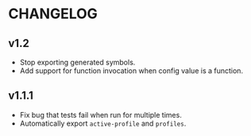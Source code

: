 * CHANGELOG

** v1.2

- Stop exporting generated symbols.
- Add support for function invocation when config value is a function.

** v1.1.1

- Fix bug that tests fail when run for multiple times.
- Automatically export ~active-profile~ and ~profiles~.
